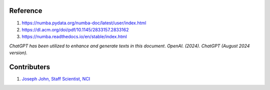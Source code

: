 Reference
=========
#. https://numba.pydata.org/numba-doc/latest/user/index.html
#. https://dl.acm.org/doi/pdf/10.1145/2833157.2833162
#. https://numba.readthedocs.io/en/stable/index.html

*ChatGPT has been utilized to enhance and generate texts in this document*. 
*OpenAI. (2024). ChatGPT (August 2024 version).*


Contributers
=========

1.  `Joseph John, Staff Scientist, NCI <https://www.josephjohn.org>`_

